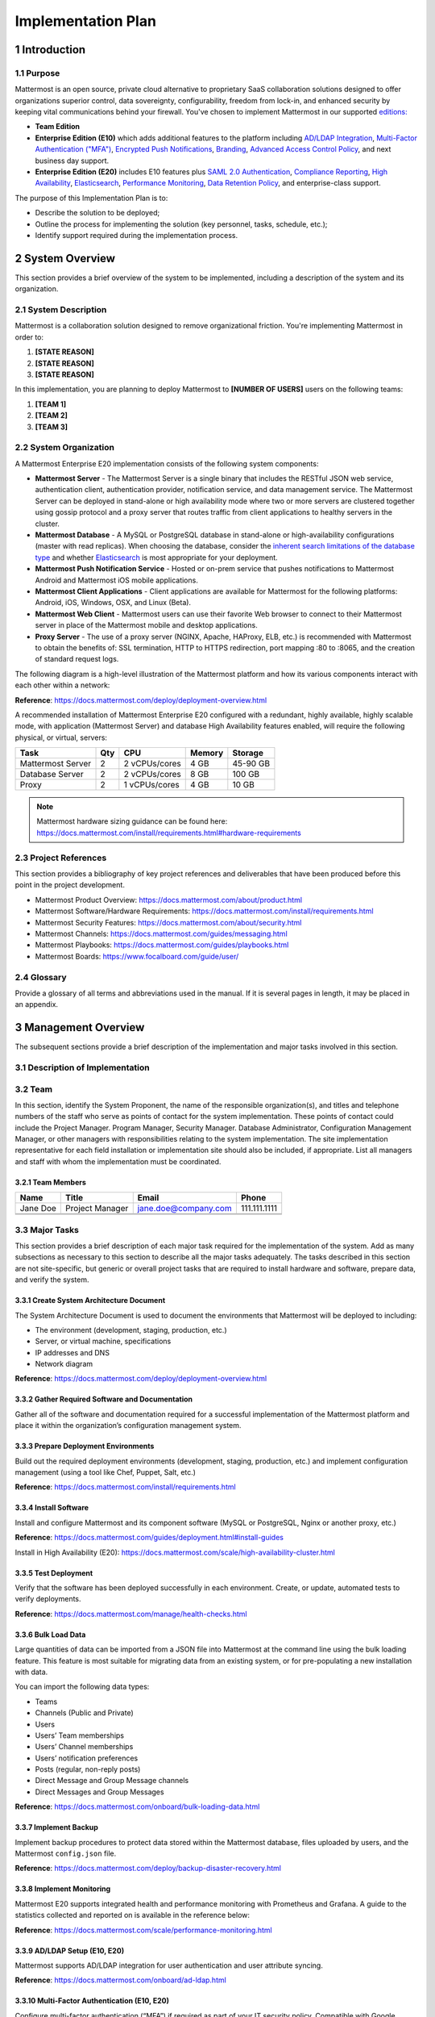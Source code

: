 Implementation Plan
===================

1 Introduction
--------------

1.1 Purpose
~~~~~~~~~~~

Mattermost is an open source, private cloud alternative to proprietary SaaS collaboration solutions designed to offer organizations superior control, data sovereignty, configurability, freedom from lock-in, and enhanced security by keeping vital communications behind your firewall. You've chosen to implement Mattermost in our supported `editions:`_

.. _`editions:`: https://mattermost.com/product/

- **Team Edition**
- **Enterprise Edition (E10)** which adds additional features to the platform including `AD/LDAP Integration <https://docs.mattermost.com/onboard/ad-ldap.html>`__, `Multi-Factor Authentication ("MFA") <https://docs.mattermost.com/onboard/multi-factor-authentication.html>`__, `Encrypted Push Notifications <https://docs.mattermost.com/deploy/mobile-hpns.html>`__, `Branding <https://docs.mattermost.com/configure/custom-branding-tools.html>`__, `Advanced Access Control Policy <https://docs.mattermost.com/onboard/advanced-permissions.html>`__, and next business day support.
- **Enterprise Edition (E20)** includes E10 features plus `SAML 2.0 Authentication <https://docs.mattermost.com/onboard/sso-saml.html>`__, `Compliance Reporting <https://docs.mattermost.com/comply/compliance-reporting-oversight.html>`__, `High Availability <https://docs.mattermost.com/scale/high-availability-cluster.html>`__, `Elasticsearch <https://docs.mattermost.com/scale/elasticsearch.html>`__, `Performance Monitoring <https://docs.mattermost.com/scale/performance-monitoring.html>`__, `Data Retention Policy <https://docs.mattermost.com/comply/data-retention-policy.html>`__, and enterprise-class support.

The purpose of this Implementation Plan is to:

- Describe the solution to be deployed;
- Outline the process for implementing the solution (key personnel, tasks, schedule, etc.);
- Identify support required during the implementation process.

2 System Overview
-----------------

This section provides a brief overview of the system to be implemented, including a description of the system and its organization.

2.1 System Description
~~~~~~~~~~~~~~~~~~~~~~

Mattermost is a collaboration solution designed to remove organizational friction. You're implementing Mattermost in order to:

1. **[STATE REASON]**
2. **[STATE REASON]**
3. **[STATE REASON]**

In this implementation, you are planning to deploy Mattermost to **[NUMBER OF USERS]** users on the following teams:

1. **[TEAM 1]**
2. **[TEAM 2]**
3. **[TEAM 3]**


2.2  System Organization
~~~~~~~~~~~~~~~~~~~~~~~~

A Mattermost Enterprise E20 implementation consists of the following system components:

- **Mattermost Server**
  - The Mattermost Server is a single binary that includes the RESTful JSON web service, authentication client, authentication provider, notification service, and data management service. The Mattermost Server can be deployed in stand-alone or high availability mode where two or more servers are clustered together using gossip protocol and a proxy server that routes traffic from client applications to healthy servers in the cluster.
- **Mattermost Database**
  - A MySQL or PostgreSQL database in stand-alone or high-availability configurations (master with read replicas). When choosing the database, consider the `inherent search limitations of the database type <https://docs.mattermost.com/install/requirements.html#database-software>`__ and whether `Elasticsearch <https://docs.mattermost.com/scale/elasticsearch.html>`__ is most appropriate for your deployment.
- **Mattermost Push Notification Service**
  - Hosted or on-prem service that pushes notifications to Mattermost Android and Mattermost iOS mobile applications.
- **Mattermost Client Applications**
  - Client applications are available for Mattermost for the following platforms: Android, iOS, Windows, OSX, and Linux (Beta).
- **Mattermost Web Client**
  - Mattermost users can use their favorite Web browser to connect to their Mattermost server in place of the Mattermost mobile and desktop applications.
- **Proxy Server**
  - The use of a proxy server (NGINX, Apache, HAProxy, ELB, etc.) is recommended with Mattermost to obtain the benefits of: SSL termination, HTTP to HTTPS redirection, port mapping :80 to :8065, and the creation of standard request logs.

The following diagram is a high-level illustration of the Mattermost platform and how its various components interact with each other within a network:

.. image:: ../images/network_diagram.png

**Reference**: https://docs.mattermost.com/deploy/deployment-overview.html

A recommended installation of Mattermost Enterprise E20 configured with a redundant, highly available, highly scalable mode, with application (Mattermost Server) and database High Availability features enabled, will require the following physical, or virtual, servers:

+-------------------+---------+---------------+--------+----------+
| Task              | Qty     | CPU           | Memory | Storage  |
+===================+=========+===============+========+==========+
| Mattermost Server | 2       | 2 vCPUs/cores | 4 GB   | 45-90 GB |
+-------------------+---------+---------------+--------+----------+
| Database Server   | 2       | 2 vCPUs/cores | 8 GB   | 100 GB   |
+-------------------+---------+---------------+--------+----------+
| Proxy             | 2       | 1 vCPUs/cores | 4 GB   | 10 GB    |
+-------------------+---------+---------------+--------+----------+

.. note::
  Mattermost hardware sizing guidance can be found here: https://docs.mattermost.com/install/requirements.html#hardware-requirements

2.3 Project References
~~~~~~~~~~~~~~~~~~~~~~

This section provides a bibliography of key project references and deliverables that have been produced before this point in the project development.

- Mattermost Product Overview: https://docs.mattermost.com/about/product.html
- Mattermost Software/Hardware Requirements: https://docs.mattermost.com/install/requirements.html 
- Mattermost Security Features: https://docs.mattermost.com/about/security.html 
- Mattermost Channels: https://docs.mattermost.com/guides/messaging.html
- Mattermost Playbooks: https://docs.mattermost.com/guides/playbooks.html
- Mattermost Boards: https://www.focalboard.com/guide/user/

2.4 Glossary
~~~~~~~~~~~~

Provide a glossary of all terms and abbreviations used in the manual.  If it is several pages in length, it may be placed in an appendix.

3 Management Overview
---------------------

The subsequent sections provide a brief description of the implementation and major tasks involved in this section.

3.1 Description of Implementation
~~~~~~~~~~~~~~~~~~~~~~~~~~~~~~~~~

3.2 Team
~~~~~~~~

In this section, identify the System Proponent, the name of the responsible organization(s), and titles and telephone numbers of the staff who serve as points of contact for the system implementation.  These points of contact could include the Project Manager. Program Manager, Security Manager.  Database Administrator, Configuration Management Manager, or other managers with responsibilities relating to the system implementation.  The site implementation representative for each field installation or implementation site should also be included, if appropriate.  List all managers and staff with whom the implementation must be coordinated.

3.2.1 Team Members
^^^^^^^^^^^^^^^^^^

+----------+-----------------+----------------------+--------------+
| Name     | Title           | Email                | Phone        |
+==========+=================+======================+==============+
| Jane Doe | Project Manager | jane.doe@company.com | 111.111.1111 |
+----------+-----------------+----------------------+--------------+
|          |                 |                      |              |
+----------+-----------------+----------------------+--------------+
|          |                 |                      |              |
+----------+-----------------+----------------------+--------------+

3.3 Major Tasks
~~~~~~~~~~~~~~~

This section provides a brief description of each major task required for the implementation of the system. Add as many subsections as necessary to this section to describe all the major tasks adequately. The tasks described in this section are not site-specific, but generic or overall project tasks that are required to install hardware and software, prepare data, and verify the system. 

3.3.1 Create System Architecture Document
^^^^^^^^^^^^^^^^^^^^^^^^^^^^^^^^^^^^^^^^^

The System Architecture Document is used to document the environments that Mattermost will be deployed to including:

- The environment (development, staging, production, etc.)
- Server, or virtual machine, specifications
- IP addresses and DNS
- Network diagram

**Reference**: https://docs.mattermost.com/deploy/deployment-overview.html

3.3.2 Gather Required Software and Documentation
^^^^^^^^^^^^^^^^^^^^^^^^^^^^^^^^^^^^^^^^^^^^^^^^

Gather all of the software and documentation required for a successful implementation of the Mattermost platform and place it within the organization’s configuration management system.

3.3.3 Prepare Deployment Environments
^^^^^^^^^^^^^^^^^^^^^^^^^^^^^^^^^^^^^

Build out the required deployment environments (development, staging, production, etc.) and implement configuration management (using a tool like Chef, Puppet, Salt, etc.)

**Reference**: https://docs.mattermost.com/install/requirements.html

3.3.4 Install Software
^^^^^^^^^^^^^^^^^^^^^^

Install and configure Mattermost and its component software (MySQL or PostgreSQL, Nginx or another proxy, etc.)

**Reference**: https://docs.mattermost.com/guides/deployment.html#install-guides

Install in High Availability (E20): https://docs.mattermost.com/scale/high-availability-cluster.html 

3.3.5 Test Deployment
^^^^^^^^^^^^^^^^^^^^^

Verify that the software has been deployed successfully in each environment. Create, or update, automated tests to verify deployments.

**Reference**: https://docs.mattermost.com/manage/health-checks.html

3.3.6 Bulk Load Data
^^^^^^^^^^^^^^^^^^^^

Large quantities of data can be imported from a JSON file into Mattermost at the command line using the bulk loading feature. This feature is most suitable for migrating data from an existing system, or for pre-populating a new installation with data.

You can import the following data types:

- Teams
- Channels (Public and Private)
- Users
- Users’ Team memberships
- Users’ Channel memberships
- Users’ notification preferences
- Posts (regular, non-reply posts)
- Direct Message and Group Message channels
- Direct Messages and Group Messages

**Reference**: https://docs.mattermost.com/onboard/bulk-loading-data.html 

3.3.7 Implement Backup
^^^^^^^^^^^^^^^^^^^^^^

Implement backup procedures to protect data stored within the Mattermost database, files uploaded by users, and the Mattermost ``config.json`` file.

**Reference**: https://docs.mattermost.com/deploy/backup-disaster-recovery.html

3.3.8 Implement Monitoring
^^^^^^^^^^^^^^^^^^^^^^^^^^

Mattermost E20 supports integrated health and performance monitoring with Prometheus and Grafana. A guide to the statistics collected and reported on is available in the reference below:

**Reference**: https://docs.mattermost.com/scale/performance-monitoring.html

3.3.9 AD/LDAP Setup (E10, E20)
^^^^^^^^^^^^^^^^^^^^^^^^^^^^^^

Mattermost supports AD/LDAP integration for user authentication and user attribute syncing. 

**Reference**: https://docs.mattermost.com/onboard/ad-ldap.html 

3.3.10 Multi-Factor Authentication (E10, E20)
^^^^^^^^^^^^^^^^^^^^^^^^^^^^^^^^^^^^^^^^^^^^^

Configure multi-factor authentication (“MFA”) if required as part of your IT security policy. Compatible with Google Authenticator

**Reference**: https://docs.mattermost.com/onboard/multi-factor-authentication.html

3.3.11 SAML Single-Sign-On (E20)
^^^^^^^^^^^^^^^^^^^^^^^^^^^^^^^^

Mattermost can be configured to act as a SAML 2.0 Service Provider. Mattermost officially supports Okta, OneLogin and Microsoft ADFS as the identity providers (IDPs).

**Reference**: https://docs.mattermost.com/onboard/sso-saml.html

3.3.12 Train Administrators
^^^^^^^^^^^^^^^^^^^^^^^^^^^

Train administrators on the tasks required to manage Mattermost.

**Reference**: https://docs.mattermost.com/getting-started/admin-onboarding-tasks.html

3.3.13 Update Legal and Support Settings
^^^^^^^^^^^^^^^^^^^^^^^^^^^^^^^^^^^^^^^^

Mattermost has configuration settings for the terms of service, privacy policy, and support URLs and emails. It is highly recommended that you modify these in your configuration so that your users have the correct legal information and can contact administrators to resolve account issues. You can find these under **System Console > Legal and Support** in prior versions or **System Console** > **Site Configuration** > **Customization** in versions after 5.12.

.. image:: ../images/legal_and_support_settings.png
	:alt: Legal and Support settings 

3.3.14 Onboard Users
^^^^^^^^^^^^^^^^^^^^

Send all users a welcome email with instructions on how to get started using Mattermost including links to the mobile applications and the User Guide.

**References**: 
- Links to download Mattermost apps:  https://mattermost.com/download/#mattermostApps 
- Welcome email to new users: https://docs.mattermost.com/getting-started/welcome-email-to-end-users.html 

3.4 Implementation Schedule
~~~~~~~~~~~~~~~~~~~~~~~~~~~

In this section, provide a schedule of activities to be accomplished during implementation.  Show the required tasks (described in Section 3.3, Major Tasks) in chronological order, with the beginning and end dates of each task.

+----+--------------------------------------------+------------+------------+
|    | Task                                       | Start Date | End Date   |
+====+============================================+============+============+
| 1  | Create System Architecture Document        | xx/xx/xxxx | xx/xx/xxxx |
+----+--------------------------------------------+------------+------------+
| 2  | Gather Required Software and Documentation |            |            |
+----+--------------------------------------------+------------+------------+
| 3  | Prepare Deployment Environments            |            |            |
+----+--------------------------------------------+------------+------------+
| 4  | Install Software                           |            |            |
+----+--------------------------------------------+------------+------------+
| 5  | Test Deployment                            |            |            |
+----+--------------------------------------------+------------+------------+
| 6  | Bulk Load Data                             |            |            |
+----+--------------------------------------------+------------+------------+
| 7  | Implement Backup                           |            |            |
+----+--------------------------------------------+------------+------------+
| 8  | Implement Monitoring                       |            |            |
+----+--------------------------------------------+------------+------------+
| 9  | Train Administrators                       |            |            |
+----+--------------------------------------------+------------+------------+
| 10 | Onboard Users                              |            |            |
+----+--------------------------------------------+------------+------------+

3.5 Security
~~~~~~~~~~~~

If appropriate for the system to be implemented, include an overview of the system security features and requirements during the implementation.

3.5.1 System Security Features
^^^^^^^^^^^^^^^^^^^^^^^^^^^^^^

The Mattermost platform will be secured in the following ways:

- Mattermost will be hosted entirely on-premises behind your company firewall with access restricted to VPN connections;
- Mobile access to Mattermost will be further restricted by the use of multi-factor authorization;
- Transmissions to and from Mattermost will be encrypted using TLS;
- Encryption-at-rest will be applied using your company's standards;
- Mattermost’s integrity and audit controls store a complete history of messages, including edits and deletes, along with all files uploaded. User interface actions for “deleting” messages and channels remove the data only from the user interface; the data is retained within your database. If your compliance guidelines require it, you can turn off users’ ability to edit and delete their messages after they are posted.
- Mattermost will be protected against brute force attacks by its rate limiting API;
- Authentication to Mattermost will be controlled using your company's Active Directory/LDAP/SAML directory server. 

**Reference**: https://docs.mattermost.com/about/security.html

3.5.2 Security During Implementation
^^^^^^^^^^^^^^^^^^^^^^^^^^^^^^^^^^^^

This section addresses security issues specifically related to the implementation effort, if any. For example, if LAN servers or workstations will be installed at a site with sensitive data preloaded on non-removable hard disk drives, address how security would be provided for the data on these devices during shipping, transport, and installation because theft of the devices could compromise the sensitive data.

4 Implementation Support
------------------------

This section describes the support software, materials, equipment, and facilities required for the implementation, as well as the personnel requirements and training necessary for the implementation.  The information provided in this section is not site-specific.  If there are additional support requirements not covered by the subsequent sections, others may be added as needed.

4.1 Hardware, Software, Facilities, and Materials
~~~~~~~~~~~~~~~~~~~~~~~~~~~~~~~~~~~~~~~~~~~~~~~~~

In this section, list support software, materials, equipment, and facilities required for the implementation, if any.

4.1.1 Hardware
^^^^^^^^^^^^^^

This section provides a list of support equipment and includes all hardware used for testing time implementation.  For example, if a client/server database is implemented on a LAN, a network monitor or “sniffer” might be used, along with test programs. to determine the performance of the database and LAN at high-utilization rates.  If the equipment is site-specific, list it in Section 5, Implementation Requirements by Site.

4.1.2 Software
^^^^^^^^^^^^^^

This section provides a list of software and databases required to support the implementation. Identify the software by name, code, or acronym.  Identify which software is commercial off-the-shelf and which is State-specific.  Identify any software used to facilitate the implementation process.  If the software is site-specific, list it in Section 4.

4.1.3 Facilities
^^^^^^^^^^^^^^^^

In this section, identify the physical facilities and accommodations required during implementation.  Examples include physical workspace for assembling and testing hardware components, desk space for software installers, and classroom space for training the implementation stall.  Specify the hours per day needed, number of days, and anticipated dates. If the facilities needed are site-specific, provide this information in Section 4, Implementation Requirements by Site.

4.1.4 Material
^^^^^^^^^^^^^^

This section provides a list of required support materials, such as magnetic tapes and disk packs.

4.2 Personnel
~~~~~~~~~~~~~

This section describes personnel requirements and any known or proposed staffing requirements, if appropriate.  Also describe the training, if any, to be provided for the implementation staff.

4.2.1 Personnel Requirements and Staffing
^^^^^^^^^^^^^^^^^^^^^^^^^^^^^^^^^^^^^^^^^

In this section, describe the number of personnel, length of time needed, types of skills, and skill levels for the staff required during the implementation period.  If particular staff members have been selected or proposed for the implementation, identify them and their roles in the implementation.

4.2.2 Training of Implementation Staff
^^^^^^^^^^^^^^^^^^^^^^^^^^^^^^^^^^^^^^

This section addresses the training, if any, necessary to prepare staff for implementing and maintaining the system; it does not address user training, which is the subject of the Training Plan. Describe the type and amount of training required for each of the following areas, if appropriate, for the system:
 
- System hardware/software installation
- System support
- System maintenance and modification

Present a training curriculum listing the courses that will be provided, a course sequence. and a proposed schedule. If appropriate, identify which courses particular types of staff should attend by job position description.
 
If training will be provided by one or more commercial vendors, identify them, the course name(s), and a brief description of the course content.
 
If the training will be provided by State staff, provide the course name(s) and an outline of the content of each course.  Identify the resources, support materials, and proposed instructors required to teach the course(s).

4.3 Performance Monitoring (E20)
~~~~~~~~~~~~~~~~~~~~~~~~~~~~~~~~

This section describes the performance monitoring tool and techniques and how it will be used to help decide if the implementation is successful: https://docs.mattermost.com/scale/performance-monitoring.html

4.4 Configuration Management Interface
~~~~~~~~~~~~~~~~~~~~~~~~~~~~~~~~~~~~~~

This section describes the interactions required with the Configuration Management (CM) representative on CM-related issues, such as when software listings will be distributed, and how to confirm that libraries have been moved from the development to the production environment.
